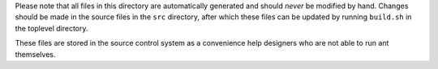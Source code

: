 Please note that all files in this directory are automatically generated
and should *never* be modified by hand. Changes should be made in the source
files in the ``src`` directory, after which these files can be updated by
running ``build.sh`` in the toplevel directory.

These files are stored in the source control system as a convenience help
designers who are not able to run ant themselves.
